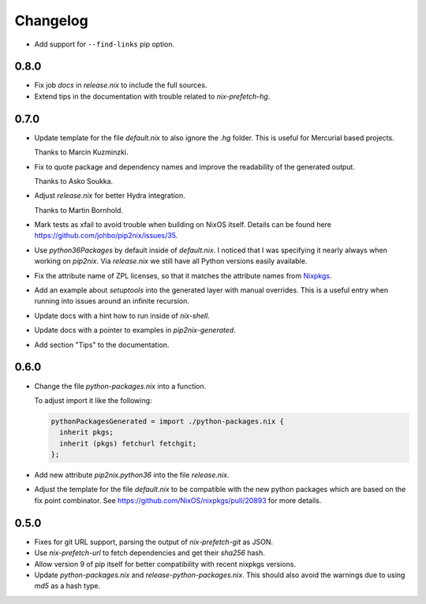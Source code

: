===========
 Changelog
===========


- Add support for ``--find-links`` pip option.


0.8.0
=====

- Fix job `docs` in `release.nix` to include the full sources.

- Extend tips in the documentation with trouble related to `nix-prefetch-hg`.


0.7.0
=====

- Update template for the file `default.nix` to also ignore the `.hg` folder.
  This is useful for Mercurial based projects.

  Thanks to Marcin Kuzminzki.

- Fix to quote package and dependency names and improve the readability of the
  generated output.

  Thanks to Asko Soukka.

- Adjust `release.nix` for better Hydra integration.

  Thanks to Martin Bornhold.

- Mark tests as xfail to avoid trouble when building on NixOS itself.
  Details can be found here https://github.com/johbo/pip2nix/issues/35.

- Use `python36Packages` by default inside of `default.nix`. I noticed that I
  was specifying it nearly always when working on `pip2nix`. Via `release.nix`
  we still have all Python versions easily available.

- Fix the attribute name of ZPL licenses, so that it matches the attribute names
  from Nixpkgs_.

- Add an example about `setuptools` into the generated layer with manual
  overrides. This is a useful entry when running into issues around an infinite
  recursion.

- Update docs with a hint how to run inside of `nix-shell`.

- Update docs with a pointer to examples in `pip2nix-generated`.

- Add section "Tips" to the documentation.


0.6.0
=====

- Change the file `python-packages.nix` into a function.

  To adjust import it like the following:

  .. code:: nix

      pythonPackagesGenerated = import ./python-packages.nix {
        inherit pkgs;
        inherit (pkgs) fetchurl fetchgit;
      };

- Add new attribute `pip2nix.python36` into the file `release.nix`.

- Adjust the template for the file `default.nix` to be compatible with
  the new python packages which are based on the fix point combinator.
  See https://github.com/NixOS/nixpkgs/pull/20893 for more details.


0.5.0
=====

- Fixes for git URL support, parsing the output of `nix-prefetch-git` as JSON.

- Use `nix-prefetch-url` to fetch dependencies and get their `sha256` hash.

- Allow version 9 of pip itself for better compatibility with recent nixpkgs
  versions.

- Update `python-packages.nix` and `release-python-packages.nix`. This should
  also avoid the warnings due to using `md5` as a hash type.





.. Links

.. _Nixpkgs: https://nixos.org/nixpkgs
